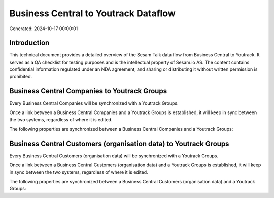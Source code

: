 =====================================
Business Central to Youtrack Dataflow
=====================================

Generated: 2024-10-17 00:00:01

Introduction
------------

This technical document provides a detailed overview of the Sesam Talk data flow from Business Central to Youtrack. It serves as a QA checklist for testing purposes and is the intellectual property of Sesam.io AS. The content contains confidential information regulated under an NDA agreement, and sharing or distributing it without written permission is prohibited.

Business Central Companies to Youtrack Groups
---------------------------------------------
Every Business Central Companies will be synchronized with a Youtrack Groups.

Once a link between a Business Central Companies and a Youtrack Groups is established, it will keep in sync between the two systems, regardless of where it is edited.

The following properties are synchronized between a Business Central Companies and a Youtrack Groups:

.. list-table::
   :header-rows: 1

   * - Business Central Companies Property
     - Youtrack Groups Property
     - Youtrack Data Type


Business Central Customers (organisation data) to Youtrack Groups
-----------------------------------------------------------------
Every Business Central Customers (organisation data) will be synchronized with a Youtrack Groups.

Once a link between a Business Central Customers (organisation data) and a Youtrack Groups is established, it will keep in sync between the two systems, regardless of where it is edited.

The following properties are synchronized between a Business Central Customers (organisation data) and a Youtrack Groups:

.. list-table::
   :header-rows: 1

   * - Business Central Customers (organisation data) Property
     - Youtrack Groups Property
     - Youtrack Data Type


